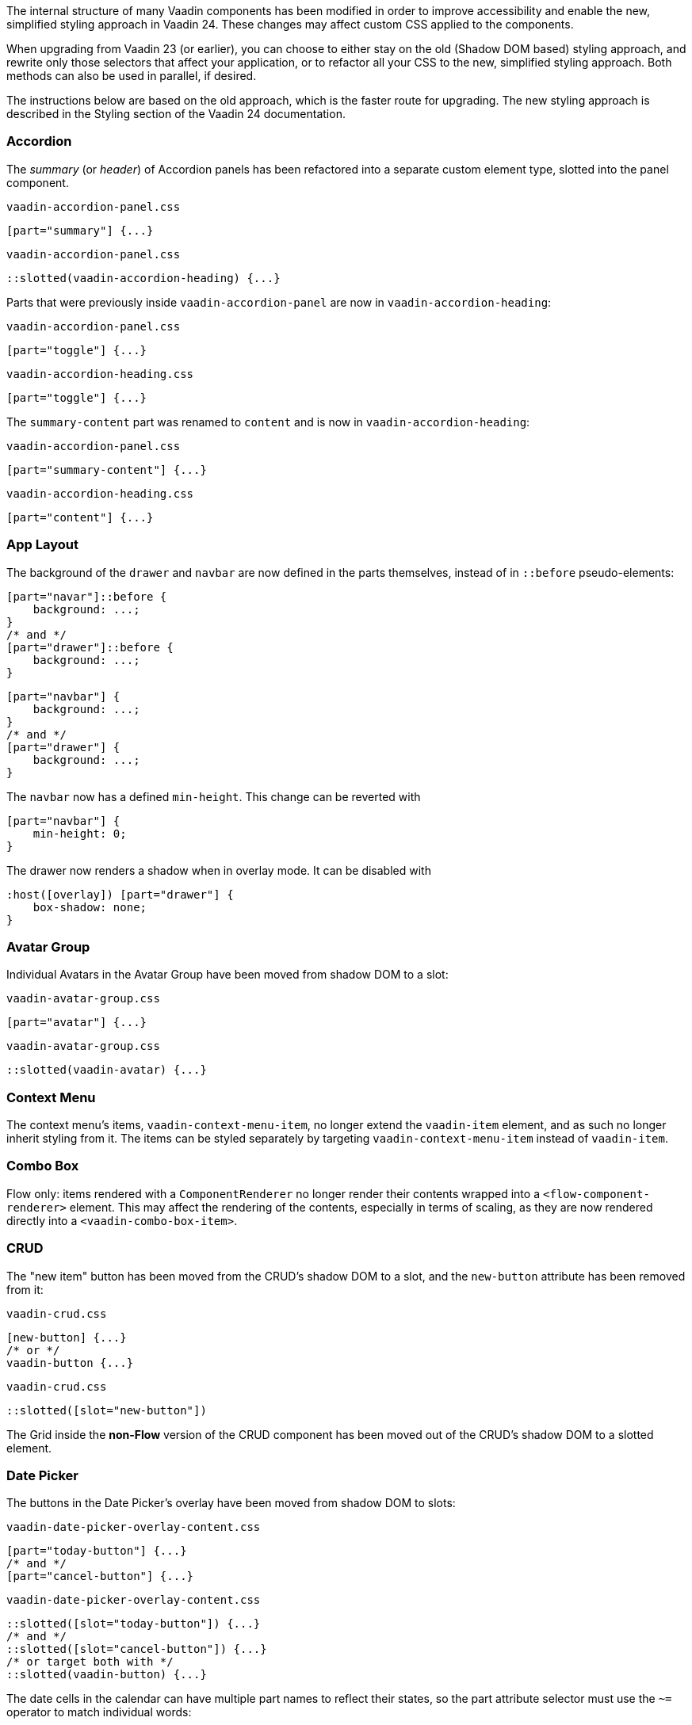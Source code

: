 The internal structure of many Vaadin components has been modified in order to improve accessibility and enable the new, simplified styling approach in Vaadin 24.
These changes may affect custom CSS applied to the components.

When upgrading from Vaadin 23 (or earlier), you can choose to either stay on the old (Shadow DOM based) styling approach, and rewrite only those selectors that affect your application, or to refactor all your CSS to the new, simplified styling approach. Both methods can also be used in parallel, if desired.

The instructions below are based on the old approach, which is the faster route for upgrading.
The new styling approach is described in the Styling section of the Vaadin 24 documentation.


[discrete]
=== Accordion
The _summary_ (or _header_) of Accordion panels has been refactored into a separate custom element type, slotted into the panel component.

[source,css,role="before"]
.`vaadin-accordion-panel.css`
----
[part="summary"] {...}
----
[source,css,role="after"]
.`vaadin-accordion-panel.css`
----
::slotted(vaadin-accordion-heading) {...}
----

Parts that were previously inside `vaadin-accordion-panel` are now in `vaadin-accordion-heading`:

[source,css,role="before"]
.`vaadin-accordion-panel.css`
----
[part="toggle"] {...}
----
[source,css,role="after"]
.`vaadin-accordion-heading.css`
----
[part="toggle"] {...}
----

The `summary-content` part was renamed to `content` and is now in `vaadin-accordion-heading`:

[source,css,role="before"]
.`vaadin-accordion-panel.css`
----
[part="summary-content"] {...}
----
[source,css,role="after"]
.`vaadin-accordion-heading.css`
----
[part="content"] {...}
----

[discrete]
=== App Layout
The background of the `drawer` and `navbar` are now defined in the parts themselves, instead of in `::before` pseudo-elements:

[source,css,role="before"]
----
[part="navar"]::before {
    background: ...;
}
/* and */
[part="drawer"]::before {
    background: ...;
}
----
[source,css,role="after"]
----
[part="navbar"] {
    background: ...;
}
/* and */
[part="drawer"] {
    background: ...;
}
----

The `navbar` now has a defined `min-height`. This change can be reverted with

[source,css,role="after standalone"]
----
[part="navbar"] {
    min-height: 0;
}
----

The drawer now renders a shadow when in overlay mode. It can be disabled with

[source,css,role="after standalone"]
----
:host([overlay]) [part="drawer"] {
    box-shadow: none;
}
----

[discrete]
=== Avatar Group

Individual Avatars in the Avatar Group have been moved from shadow DOM to a slot:

[source,css,role="before"]
.`vaadin-avatar-group.css`
----
[part="avatar"] {...}
----
[source,css,role="after"]
.`vaadin-avatar-group.css`
----
::slotted(vaadin-avatar) {...}
----

[discrete]
=== Context Menu

The context menu's items, `vaadin-context-menu-item`, no longer extend the `vaadin-item` element, and as such no longer inherit styling from it.
The items can be styled separately by targeting `vaadin-context-menu-item` instead of `vaadin-item`.

[discrete]
=== Combo Box

Flow only: items rendered with a `ComponentRenderer` no longer render their contents wrapped into a `<flow-component-renderer>` element.
This may affect the rendering of the contents, especially in terms of scaling, as they are now rendered directly into a `<vaadin-combo-box-item>`.


[discrete]
=== CRUD

The "new item" button has been moved from the CRUD's shadow DOM to a slot, and the `new-button` attribute has been removed from it:

[source,css,role="before"]
.`vaadin-crud.css`
----
[new-button] {...}
/* or */
vaadin-button {...}
----
[source,css,role="after"]
.`vaadin-crud.css`
----
::slotted([slot="new-button"])
----

The Grid inside the *non-Flow* version of the CRUD component has been moved out of the CRUD's shadow DOM to a slotted element.


[discrete]
=== Date Picker

The buttons in the Date Picker's overlay have been moved from shadow DOM to slots:

[source,css,role="before"]
.`vaadin-date-picker-overlay-content.css`
----
[part="today-button"] {...}
/* and */
[part="cancel-button"] {...}
----
[source,css,role="after"]
.`vaadin-date-picker-overlay-content.css`
----
::slotted([slot="today-button"]) {...}
/* and */
::slotted([slot="cancel-button"]) {...}
/* or target both with */
::slotted(vaadin-button) {...}
----

The date cells in the calendar can have multiple part names to reflect their states, so the part attribute selector must use the `~=` operator to match individual words:

[source,css,role="before"]
.`vaadin-date-picker-overlay-content.css`
----
[part="date"] {...}
----
[source,css,role="after"]
.`vaadin-date-picker-overlay-content.css`
----
[part~="date"] {...}
----


[discrete]
=== Details

The _summary_ (or _header_) part has been refactored into a separate custom element, slotted into the Details component:

[source,css,role="before"]
.`vaadin-details.css`
----
[part="summary"] {...}
----
[source,css,role="after"]
.`vaadin-details.css`
----
::slotted(vaadin-details-summary) {...}
----

The `toggle` part is now in the new `vaadin-details-summary` element:

[source,css,role="before"]
.`vaadin-details.css`
----
[part="toggle"] {...}
----
[source,css,role="after"]
.`vaadin-details-summary.css`
----
[part="toggle"] {...}
----

The `summary-content` part is now in the `vaadin-details-summary` element, and renamed `content`:

[source,css,role="before"]
.`vaadin-details.css`
----
[part="summary-content"] {...}
----
[source,css,role="after"]
.`vaadin-details-summary.css`
----
[part="content"] {...}
----

[discrete]
=== Dialog

Flow only: the contents of a Dialog are no longer rendered into a `<div>` inside a `<flow-component-renderer>` element.
This may affect the rendering of the contents, especially in terms of scaling, as they are now rendered directly into a slot in the `vaadin-notification-card` root element.
If desired, contents can be wrapped in a layout component, a `Div`, or any other container element with the desired sizing etc.
(Note that, in a draggable Dialog, you need to add the `draggable` and `draggable-leaf-only` class names to these custom wrappers in order for them to work as drag handles.)


[discrete]
=== Grid

Flow only: inline editor components, and cell contents rendered with a `ComponentRenderer`, are no longer rendered wrapped into a `<flow-component-renderer>` element.
This may affect the rendering of the contents, especially in terms of scaling, as they are now rendered directly into a slot in the  `vaadin-dialog-overlay` web component.

[discrete]
=== Login

The "forgot password" button has been moved from shadow DOM to a slot:

[source,css,role="before"]
.`vaadin-login-form-wrapper.css`
----
#forgotPasswordButton {...}
/* or */
vaadin-button[theme~="forgot-password"] {...}
/* or */
vaadin-button {...}
----
[source,css,role="after"]
.`vaadin-login-form-wrapper.css`
----
::slotted([slot="forgot-password"]) {...}
----


[discrete]
=== Menu Bar

The menu-bar buttons (i.e. the top-level menu items) have been moved from shadow DOM to a slot:

[source,css,role="before"]
.`vaadin-menu-bar.css`
----
[part="menu-bar-button"] {...}
/* or */
vaadin-menu-bar-button {...}
----
[source,css,role="after"]
.`vaadin-menu-bar.css`
----
::slotted(vaadin-menu-bar-button) {...}
----

The items in the Menu Bar drop-down menus are now `vaadin-menu-bar-item` instead of `vaadin-context-menu-item` and need to be styled separately from Context Menu items.


[discrete]
=== Message Input

The text area and button have been moved from shadow DOM to slots, and replaced with regular Text Area and Button instances:

[source,css,role="before"]
.`vaadin-message-input.css`
----
vaadin-message-input-text-area {...}
/* and */
vaadin-message-input-button {...}
----
[source,css,role="after"]
.`vaadin-message-input.css`
----
::slotted(vaadin-text-area) {...}
/* and */
::slotted(vaadin-button) {...}
----


[discrete]
=== Message List

The message elements in the list have been moved from shadow DOM to a slot:

[source,css,role="before"]
.`vaadin-message-list.css`
----
vaadin-message {...}
----
[source,css,role="after"]
.`vaadin-message-list.css`
----
::slotted(vaadin-message) {...}
----

Avatars in messages have been moved to their own slots, and replaced with regular `vaadin-avatar` instances:

[source,css,role="before"]
.`vaadin-message.css`
----
[part="avatar"] {...}
/* or */
vaadin-message-avatar {...}
----
[source,css,role="after"]
.`vaadin-message.css`
----
::slotted(vaadin-avatar) {...}
----


[discrete]
=== Notification

Flow only: components placed into the Notification are now longer rendered into a `<div>` inside a `<flow-component-renderer>` element.
This may affect the rendering of the contents, especially in terms of scaling, as they are now rendered directly into a slot in the `vaadin-notification-card` web component.


[discrete]
=== Upload

The file list has been refactored into its own `vaadin-upload-file-list` custom element, slotted into the Upload component:

[source,css,role="before"]
.`vaadin-upload.css`
----
[part="file-list"] {...}
----
[source,css,role="after"]
.`vaadin-upload.css`
----
::slotted(vaadin-upload-file-list) {...}
----

The upload button has been moved from shadow DOM to a slot:

[source,css,role="before"]
.`vaadin-upload.css`
----
[part="upload-button"] {...}
/* or*/
#uploadButton {...}
/* or */
vaadin-button {...}
----
[source,css,role="after"]
.`vaadin-upload.css`
----
::slotted(vaadin-button) {...}
----

The drop label and icon have been moved from shadow DOM to slots, and the icon is now a `vaadin-upload-icon` element:

[source,css,role="before"]
.`vaadin-upload.css`
----
#dropLabel {...}
/* and */
[part="drop-label-icon"] {...}
----
[source,css,role="after"]
.`vaadin-upload.css`
----
::slotted([slot="drop-label"]) {...}
/* and */
::slotted(vaadin-upload-icon) {...}
----
